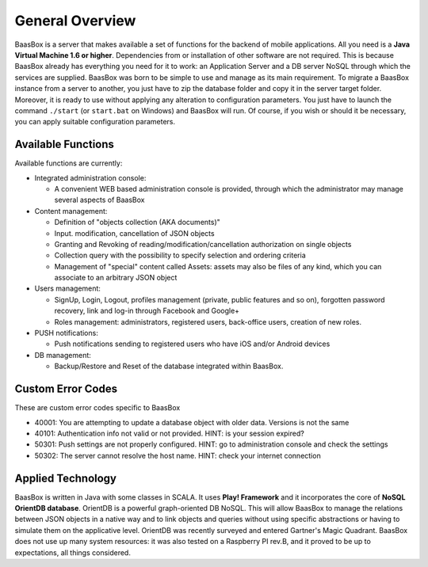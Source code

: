 General Overview
----------------

BaasBox is a server that makes available a set of functions for the
backend of mobile applications. All you need is a **Java Virtual Machine
1.6 or higher**. Dependencies from or installation of other software are
not required. This is because BaasBox already has everything you need
for it to work: an Application Server and a DB server NoSQL through
which the services are supplied. BaasBox was born to be simple to use
and manage as its main requirement. To migrate a BaasBox instance from a
server to another, you just have to zip the database folder and copy it
in the server target folder. Moreover, it is ready to use without
applying any alteration to configuration parameters. You just have to
launch the command ``./start`` (or ``start.bat`` on Windows) and BaasBox will
run. Of course, if you wish or should it be necessary, you can apply
suitable configuration parameters.

Available Functions
===================

Available functions are currently:

-  Integrated administration console:

   -  A convenient WEB based administration console is provided, through
      which the administrator may manage several aspects of BaasBox

-  Content management:

   -  Definition of "objects collection (AKA documents)"
   -  Input. modification, cancellation of JSON objects
   -  Granting and Revoking of reading/modification/cancellation
      authorization on single objects
   -  Collection query with the possibility to specify selection and
      ordering criteria
   -  Management of "special" content called Assets: assets may also be
      files of any kind, which you can associate to an arbitrary JSON
      object

-  Users management:

   -  SignUp, Login, Logout, profiles management (private, public
      features and so on), forgotten password recovery, link and log-in
      through Facebook and Google+
   -  Roles management: administrators, registered users, back-office
      users, creation of new roles.

-  PUSH notifications:

   -  Push notifications sending to registered users who have iOS and/or
      Android devices

-  DB management:

   -  Backup/Restore and Reset of the database integrated within
      BaasBox.

Custom Error Codes
==================

These are custom error codes specific to BaasBox

-  40001: You are attempting to update a database object with older
   data. Versions is not the same
-  40101: Authentication info not valid or not provided. HINT: is your
   session expired?
-  50301: Push settings are not properly configured. HINT: go to
   administration console and check the settings
-  50302: The server cannot resolve the host name. HINT: check your
   internet connection

Applied Technology
==================

BaasBox is written in Java with some classes in SCALA. It uses **Play!
Framework** and it incorporates the core of **NoSQL OrientDB database**.
OrientDB is a powerful graph-oriented DB NoSQL. This will allow BaasBox
to manage the relations between JSON objects in a native way and to link
objects and queries without using specific abstractions or having to
simulate them on the applicative level. OrientDB was recently surveyed
and entered Gartner's Magic Quadrant. BaasBox does not use up many
system resources: it was also tested on a Raspberry PI rev.B, and it
proved to be up to expectations, all things considered.